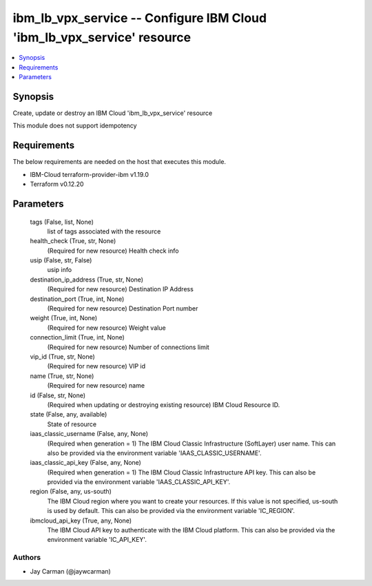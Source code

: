 
ibm_lb_vpx_service -- Configure IBM Cloud 'ibm_lb_vpx_service' resource
=======================================================================

.. contents::
   :local:
   :depth: 1


Synopsis
--------

Create, update or destroy an IBM Cloud 'ibm_lb_vpx_service' resource

This module does not support idempotency



Requirements
------------
The below requirements are needed on the host that executes this module.

- IBM-Cloud terraform-provider-ibm v1.19.0
- Terraform v0.12.20



Parameters
----------

  tags (False, list, None)
    list of tags associated with the resource


  health_check (True, str, None)
    (Required for new resource) Health check info


  usip (False, str, False)
    usip info


  destination_ip_address (True, str, None)
    (Required for new resource) Destination IP Address


  destination_port (True, int, None)
    (Required for new resource) Destination Port number


  weight (True, int, None)
    (Required for new resource) Weight value


  connection_limit (True, int, None)
    (Required for new resource) Number of connections limit


  vip_id (True, str, None)
    (Required for new resource) VIP id


  name (True, str, None)
    (Required for new resource) name


  id (False, str, None)
    (Required when updating or destroying existing resource) IBM Cloud Resource ID.


  state (False, any, available)
    State of resource


  iaas_classic_username (False, any, None)
    (Required when generation = 1) The IBM Cloud Classic Infrastructure (SoftLayer) user name. This can also be provided via the environment variable 'IAAS_CLASSIC_USERNAME'.


  iaas_classic_api_key (False, any, None)
    (Required when generation = 1) The IBM Cloud Classic Infrastructure API key. This can also be provided via the environment variable 'IAAS_CLASSIC_API_KEY'.


  region (False, any, us-south)
    The IBM Cloud region where you want to create your resources. If this value is not specified, us-south is used by default. This can also be provided via the environment variable 'IC_REGION'.


  ibmcloud_api_key (True, any, None)
    The IBM Cloud API key to authenticate with the IBM Cloud platform. This can also be provided via the environment variable 'IC_API_KEY'.













Authors
~~~~~~~

- Jay Carman (@jaywcarman)

